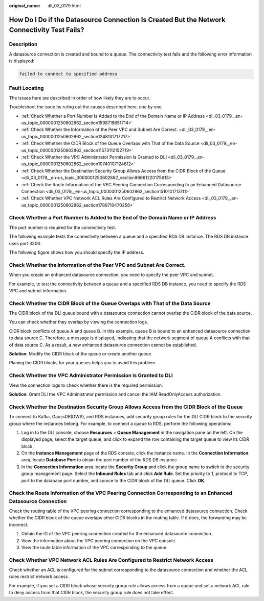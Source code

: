 :original_name: dli_03_0179.html

.. _dli_03_0179:

How Do I Do if the Datasource Connection Is Created But the Network Connectivity Test Fails?
============================================================================================

Description
-----------

A datasource connection is created and bound to a queue. The connectivity test fails and the following error information is displayed:

.. code-block::

   failed to connect to specified address

Fault Locating
--------------

The issues here are described in order of how likely they are to occur.

Troubleshoot the issue by ruling out the causes described here, one by one.

-  :ref:`Check Whether a Port Number Is Added to the End of the Domain Name or IP Address <dli_03_0179__en-us_topic_0000001250602862_section1598718651714>`
-  :ref:`Check Whether the Information of the Peer VPC and Subnet Are Correct. <dli_03_0179__en-us_topic_0000001250602862_section1248131717217>`
-  :ref:`Check Whether the CIDR Block of the Queue Overlaps with That of the Data Source <dli_03_0179__en-us_topic_0000001250602862_section11573112152719>`
-  :ref:`Check Whether the VPC Administrator Permission Is Granted to DLI <dli_03_0179__en-us_topic_0000001250602862_section10740107124612>`
-  :ref:`Check Whether the Destination Security Group Allows Access from the CIDR Block of the Queue <dli_03_0179__en-us_topic_0000001250602862_section96661220175613>`
-  :ref:`Check the Route Information of the VPC Peering Connection Corresponding to an Enhanced Datasource Connection <dli_03_0179__en-us_topic_0000001250602862_section1510101713111>`
-  :ref:`Check Whether VPC Network ACL Rules Are Configured to Restrict Network Access <dli_03_0179__en-us_topic_0000001250602862_section1789710470256>`

.. _dli_03_0179__en-us_topic_0000001250602862_section1598718651714:

Check Whether a Port Number Is Added to the End of the Domain Name or IP Address
--------------------------------------------------------------------------------

The port number is required for the connectivity test.

The following example tests the connectivity between a queue and a specified RDS DB instance. The RDS DB instance uses port 3306.

The following figure shows how you should specify the IP address.

.. _dli_03_0179__en-us_topic_0000001250602862_section1248131717217:

Check Whether the Information of the Peer VPC and Subnet Are Correct.
---------------------------------------------------------------------

When you create an enhanced datasource connection, you need to specify the peer VPC and subnet.

For example, to test the connectivity between a queue and a specified RDS DB instance, you need to specify the RDS VPC and subnet information.

.. _dli_03_0179__en-us_topic_0000001250602862_section11573112152719:

Check Whether the CIDR Block of the Queue Overlaps with That of the Data Source
-------------------------------------------------------------------------------

The CIDR block of the DLI queue bound with a datasource connection cannot overlap the CIDR block of the data source.

You can check whether they overlap by viewing the connection logs.

CIDR block conflicts of queue A and queue B. In this example, queue B is bound to an enhanced datasource connection to data source C. Therefore, a message is displayed, indicating that the network segment of queue A conflicts with that of data source C. As a result, a new enhanced datasource connection cannot be established.

**Solution**: Modify the CIDR block of the queue or create another queue.

Planing the CIDR blocks for your queues helps you to avoid this problem.

.. _dli_03_0179__en-us_topic_0000001250602862_section10740107124612:

Check Whether the VPC Administrator Permission Is Granted to DLI
----------------------------------------------------------------

View the connection logs to check whether there is the required permission.

**Solution**: Grant DLI the VPC Administrator permission and cancel the IAM ReadOnlyAccess authorization.

.. _dli_03_0179__en-us_topic_0000001250602862_section96661220175613:

Check Whether the Destination Security Group Allows Access from the CIDR Block of the Queue
-------------------------------------------------------------------------------------------

To connect to Kafka, GaussDB(DWS), and RDS instances, add security group rules for the DLI CIDR block to the security group where the instances belong. For example, to connect a queue to RDS, perform the following operations:

#. Log in to the DLI console, choose **Resources** > **Queue Management** in the navigation pane on the left. On the displayed page, select the target queue, and click |image1| to expand the row containing the target queue to view its CIDR block.
#. On the **Instance Management** page of the RDS console, click the instance name. In the **Connection Information** area, locate **Database Port** to obtain the port number of the RDS DB instance.
#. In the **Connection Information** area locate the **Security Group** and click the group name to switch to the security group management page. Select the **Inbound Rules** tab and click **Add Rule**. Set the priority to 1, protocol to TCP, port to the database port number, and source to the CIDR block of the DLI queue. Click **OK**.

.. _dli_03_0179__en-us_topic_0000001250602862_section1510101713111:

Check the Route Information of the VPC Peering Connection Corresponding to an Enhanced Datasource Connection
------------------------------------------------------------------------------------------------------------

Check the routing table of the VPC peering connection corresponding to the enhanced datasource connection. Check whether the CIDR block of the queue overlaps other CIDR blocks in the routing table. If it does, the forwarding may be incorrect.

#. Obtain the ID of the VPC peering connection created for the enhanced datasource connection.
#. View the information about the VPC peering connection on the VPC console.
#. View the route table information of the VPC corresponding to the queue.

.. _dli_03_0179__en-us_topic_0000001250602862_section1789710470256:

Check Whether VPC Network ACL Rules Are Configured to Restrict Network Access
-----------------------------------------------------------------------------

Check whether an ACL is configured for the subnet corresponding to the datasource connection and whether the ACL rules restrict network access.

For example, if you set a CIDR block whose security group rule allows access from a queue and set a network ACL rule to deny access from that CIDR block, the security group rule does not take effect.

.. |image1| image:: /_static/images/en-us_image_0000001428187933.png
